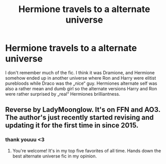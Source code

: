#+TITLE: Hermione travels to a alternate universe

* Hermione travels to a alternate universe
:PROPERTIES:
:Author: LoveChayenne
:Score: 1
:DateUnix: 1599590182.0
:DateShort: 2020-Sep-08
:FlairText: What's That Fic?
:END:
I don't remember much of the fic. I think it was Dramione, and Hermione somehow ended up in another universe where Ron and Harry were elitist purebloods while Draco was the „nice“ guy. Hermiones alternate self was also a rather mean and dumb girl so the alternate versions Harry and Ron were rather surprised by „real“ Hermiones brilliantness.


** Reverse by LadyMoonglow. It's on FFN and AO3. The author's just recently started revising and updating it for the first time in since 2015.
:PROPERTIES:
:Author: elliemff
:Score: 3
:DateUnix: 1599593088.0
:DateShort: 2020-Sep-08
:END:

*** thank youuu <3
:PROPERTIES:
:Author: LoveChayenne
:Score: 0
:DateUnix: 1599593117.0
:DateShort: 2020-Sep-08
:END:

**** You're welcome! It's in my top five favorites of all time. Hands down the best alternate universe fic in my opinion.
:PROPERTIES:
:Author: elliemff
:Score: 1
:DateUnix: 1599603702.0
:DateShort: 2020-Sep-09
:END:
